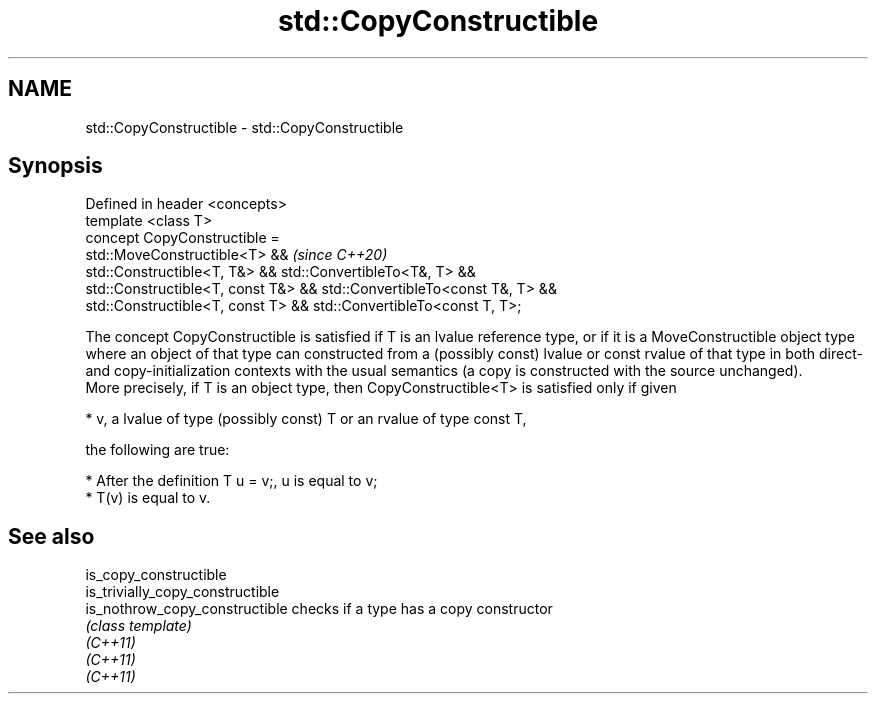 .TH std::CopyConstructible 3 "2020.03.24" "http://cppreference.com" "C++ Standard Libary"
.SH NAME
std::CopyConstructible \- std::CopyConstructible

.SH Synopsis

  Defined in header <concepts>
  template <class T>
  concept CopyConstructible =
  std::MoveConstructible<T> &&                                           \fI(since C++20)\fP
  std::Constructible<T, T&> && std::ConvertibleTo<T&, T> &&
  std::Constructible<T, const T&> && std::ConvertibleTo<const T&, T> &&
  std::Constructible<T, const T> && std::ConvertibleTo<const T, T>;

  The concept CopyConstructible is satisfied if T is an lvalue reference type, or if it is a MoveConstructible object type where an object of that type can constructed from a (possibly const) lvalue or const rvalue of that type in both direct- and copy-initialization contexts with the usual semantics (a copy is constructed with the source unchanged).
  More precisely, if T is an object type, then CopyConstructible<T> is satisfied only if given

  * v, a lvalue of type (possibly const) T or an rvalue of type const T,

  the following are true:

  * After the definition T u = v;, u is equal to v;
  * T(v) is equal to v.


.SH See also



  is_copy_constructible
  is_trivially_copy_constructible
  is_nothrow_copy_constructible   checks if a type has a copy constructor
                                  \fI(class template)\fP
  \fI(C++11)\fP
  \fI(C++11)\fP
  \fI(C++11)\fP




